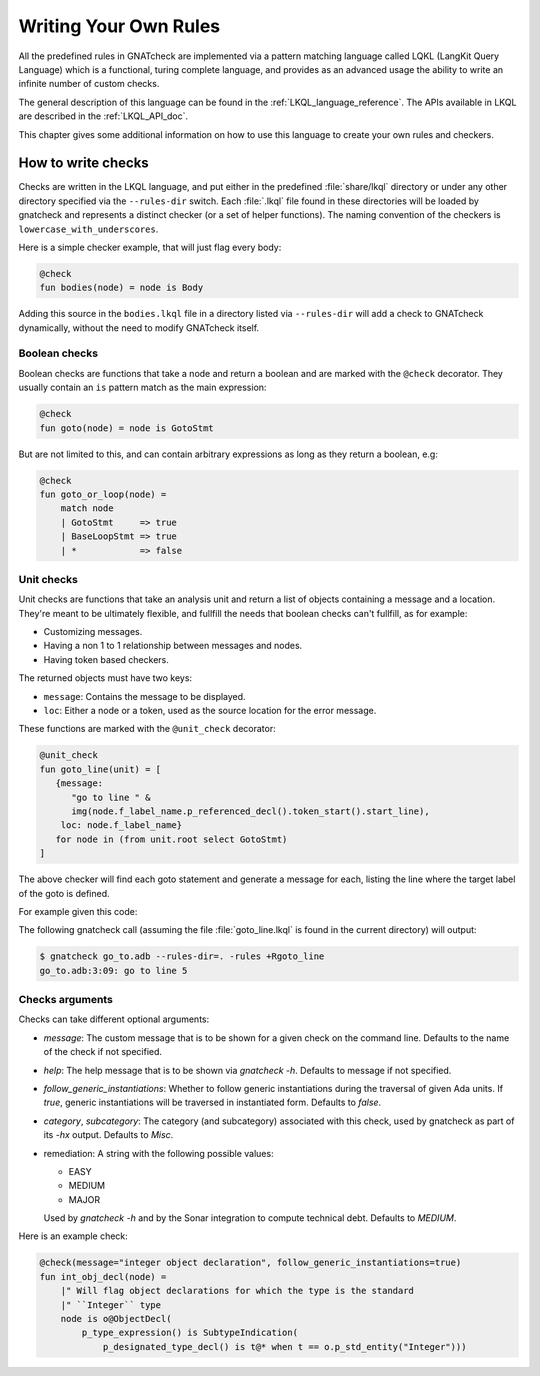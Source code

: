 .. _Writing_Your_Own_Rules:

**********************
Writing Your Own Rules
**********************

All the predefined rules in GNATcheck are implemented via a pattern matching
language called LQKL (LangKit Query Language) which is a functional,
turing complete language, and provides as an advanced usage the ability to
write an infinite number of custom checks.

The general description of this language can be found in the
:ref:`LKQL_language_reference`.
The APIs available in LKQL are described in the :ref:`LKQL_API_doc`.

This chapter gives some additional information on how to use this language to
create your own rules and checkers.

How to write checks
-------------------

Checks are written in the LKQL language, and put either in the predefined
:file:`share/lkql` directory or under any other directory specified
via the ``--rules-dir`` switch. Each :file:`.lkql` file found in these directories
will be loaded by gnatcheck and represents a distinct checker (or a set of helper
functions). The naming convention of the checkers is ``lowercase_with_underscores``.

Here is a simple checker example, that will just flag every body:

.. code-block:: lkql

   @check
   fun bodies(node) = node is Body

Adding this source in the ``bodies.lkql`` file in a directory listed via
``--rules-dir`` will add a check to GNATcheck dynamically, without the need to
modify GNATcheck itself.

Boolean checks
~~~~~~~~~~~~~~

Boolean checks are functions that take a node and return a boolean and are
marked with the ``@check`` decorator. They usually contain an ``is`` pattern
match as the main expression:

.. code-block:: lkql

   @check
   fun goto(node) = node is GotoStmt

But are not limited to this, and can contain arbitrary expressions as
long as they return a boolean, e.g:

.. code-block:: lkql

   @check
   fun goto_or_loop(node) =
       match node
       | GotoStmt     => true
       | BaseLoopStmt => true
       | *            => false


Unit checks
~~~~~~~~~~~

Unit checks are functions that take an analysis unit and return a list of
objects containing a message and a location. They're meant to be ultimately
flexible, and fullfill the needs that boolean checks can't fullfill, as for example:

- Customizing messages.
- Having a non 1 to 1 relationship between messages and nodes.
- Having token based checkers.

The returned objects must have two keys:

- ``message``: Contains the message to be displayed.
- ``loc``: Either a node or a token, used as the source location for the error
  message.

These functions are marked with the ``@unit_check`` decorator:

.. code-block:: lkql

   @unit_check
   fun goto_line(unit) = [
      {message:
         "go to line " &
         img(node.f_label_name.p_referenced_decl().token_start().start_line),
       loc: node.f_label_name}
      for node in (from unit.root select GotoStmt)
   ]

The above checker will find each goto statement and generate a message for
each, listing the line where the target label of the goto is defined.

For example given this code:

..  code-block:: ada
    :linenos:

    procedure Go_To is
    begin
       goto Foo;
       ...
    <<Foo>>
       ...
    end Go_To;

The following gnatcheck call (assuming the file :file:`goto_line.lkql` is found
in the current directory) will output:

.. code-block:: sh

    $ gnatcheck go_to.adb --rules-dir=. -rules +Rgoto_line
    go_to.adb:3:09: go to line 5

Checks arguments
~~~~~~~~~~~~~~~~

Checks can take different optional arguments:

* `message`: The custom message that is to be shown for a given check on the
  command line. Defaults to the name of the check if not specified.

* `help`: The help message that is to be shown via `gnatcheck -h`. Defaults to
  message if not specified.

* `follow_generic_instantiations`: Whether to follow generic instantiations
  during the traversal of given Ada units. If `true`, generic instantiations
  will be traversed in instantiated form. Defaults to `false`.

* `category`, `subcategory`: The category (and subcategory) associated with this
  check, used by gnatcheck as part of its `-hx` output. Defaults to `Misc`.

* remediation: A string with the following possible values:

  * EASY
  * MEDIUM
  * MAJOR

  Used by `gnatcheck -h` and by the Sonar integration to compute technical debt.
  Defaults to `MEDIUM`.

Here is an example check:

.. code-block:: lkql

    @check(message="integer object declaration", follow_generic_instantiations=true)
    fun int_obj_decl(node) =
        |" Will flag object declarations for which the type is the standard
        |" ``Integer`` type
        node is o@ObjectDecl(
            p_type_expression() is SubtypeIndication(
                p_designated_type_decl() is t@* when t == o.p_std_entity("Integer")))

